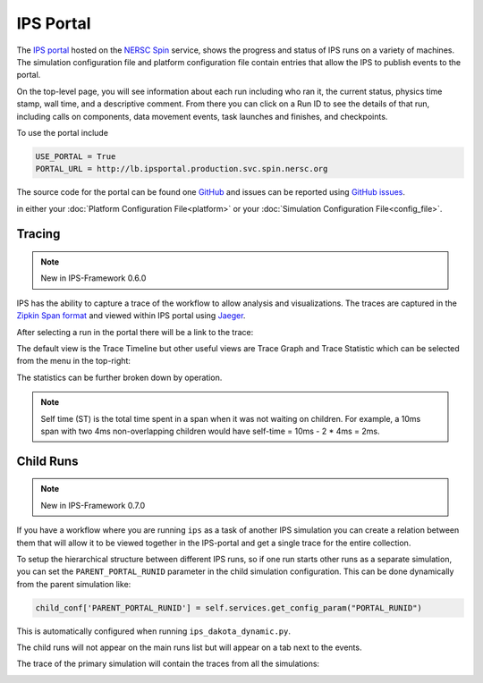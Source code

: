 .. _ips-portal:

==========
IPS Portal
==========

The `IPS portal <http://lb.ipsportal.production.svc.spin.nersc.org/>`_
hosted on the `NERSC Spin <https://docs.nersc.gov/services/spin/>`_
service, shows the progress and status of IPS runs on a variety of
machines.  The simulation configuration file and platform
configuration file contain entries that allow the IPS to publish
events to the portal.

On the top-level page, you will see information about each run
including who ran it, the current status, physics time stamp, wall
time, and a descriptive comment.  From there you can click on a Run ID
to see the details of that run, including calls on components, data
movement events, task launches and finishes, and checkpoints.

To use the portal include

.. code-block:: text

   USE_PORTAL = True
   PORTAL_URL = http://lb.ipsportal.production.svc.spin.nersc.org


The source code for the portal can be found one `GitHub
<https://github.com/HPC-SimTools/IPS-portal>`_ and issues can be
reported using `GitHub issues
<https://github.com/HPC-SimTools/IPS-portal/issues>`_.

in either your :doc:`Platform Configuration File<platform>` or your
:doc:`Simulation Configuration File<config_file>`.


Tracing
-------

.. note::

   New in IPS-Framework 0.6.0

IPS has the ability to capture a trace of the
workflow to allow analysis and visualizations. The traces are captured
in the `Zipkin Span format <https://zipkin.io/zipkin-api/>`_ and
viewed within IPS portal using `Jaeger
<https://www.jaegertracing.io/>`_.

After selecting a run in the portal there will be a link to the trace:

.. image:: run_list.png

.. image:: trace_link.png

The default view is the Trace Timeline but other useful views are
Trace Graph and Trace Statistic which can be selected from the menu in
the top-right:

.. image:: jaeger_options.png

The statistics can be further broken down by operation.

.. image:: statistics_sub_group.png

.. note::

   Self time (ST) is the total time spent in a span when it was not waiting on children. For example, a 10ms span with two 4ms non-overlapping children would have self-time = 10ms - 2 * 4ms = 2ms.


Child Runs
----------

.. note::

   New in IPS-Framework 0.7.0

If you have a workflow where you are running ``ips`` as a task of
another IPS simulation you can create a relation between them that
will allow it to be viewed together in the IPS-portal and get a single
trace for the entire collection.

To setup the hierarchical structure between different IPS runs, so if
one run starts other runs as a separate simulation, you can set the
``PARENT_PORTAL_RUNID`` parameter in the child simulation
configuration. This can be done dynamically from the parent simulation
like:

.. code-block:: python

  child_conf['PARENT_PORTAL_RUNID'] = self.services.get_config_param("PORTAL_RUNID")

This is automatically configured when running
``ips_dakota_dynamic.py``.

The child runs will not appear on the main runs list but will appear
on a tab next to the events.

.. image:: child_runs.png

The trace of the primary simulation will contain the traces from all
the simulations:

.. image:: child_runs_trace.png
